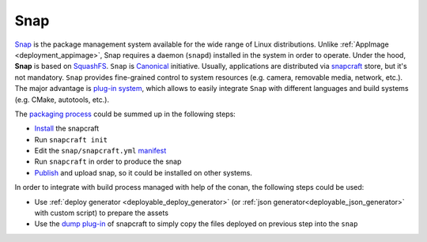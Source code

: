 .. _deployment_snap:

Snap
----

`Snap <https://snapcraft.io/>`_ is the package management system available for the wide range of Linux distributions.
Unlike :ref:`AppImage <deployment_appimage>`, Snap requires a daemon (``snapd``) installed in the system in order to operate. Under the hood, **Snap** is based on
`SquashFS <https://github.com/plougher/squashfs-tools>`_. 
``Snap`` is `Canonical <https://canonical.com>`_ initiative. Usually, applications are distributed via `snapcraft <https://snapcraft.io/store>`_ store, but it's not mandatory.
``Snap`` provides fine-grained control to system resources (e.g. camera, removable media, network, etc.).
The major advantage is `plug-in system <https://snapcraft.io/docs/supported-plugins>`_, which allows to easily integrate ``Snap`` with different languages and build systems (e.g. CMake, autotools, etc.).

The `packaging process <https://snapcraft.io/docs/creating-a-snap>`__ could be summed up in the following steps:

- `Install <https://snapcraft.io/docs/snapcraft-overview>`_ the snapcraft
- Run ``snapcraft init``
- Edit the ``snap/snapcraft.yml`` `manifest <https://snapcraft.io/docs/snapcraft-format>`_
- Run ``snapcraft`` in order to produce the snap
- `Publish <https://forum.snapcraft.io/t/releasing-your-app/6795>`__ and upload snap, so it could be installed on other systems.

In order to integrate with build process managed with help of the conan, the following steps could be used:

- Use :ref:`deploy generator <deployable_deploy_generator>` (or :ref:`json generator<deployable_json_generator>` with custom script) to prepare the assets
- Use the `dump plug-in <https://snapcraft.io/docs/dump-plugin>`_ of snapcraft to simply copy the files deployed on previous step into the ``snap``
